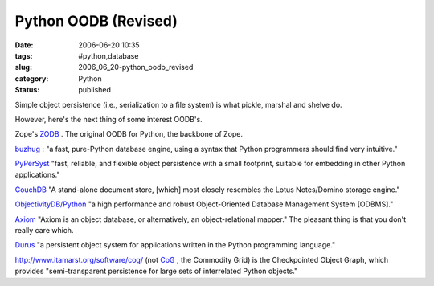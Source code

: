 Python OODB (Revised)
=====================

:date: 2006-06-20 10:35
:tags: #python,database
:slug: 2006_06_20-python_oodb_revised
:category: Python
:status: published





Simple object persistence (i.e., serialization to
a file system) is what pickle, marshal and shelve
do.



However, here's the next thing of
some interest OODB's.



Zope's `ZODB <http://www.zope.org/Wikis/ZODB/FrontPage>`_ .  The original OODB for Python, the
backbone of Zope.



`buzhug <http://buzhug.sourceforge.net/>`_ :
"a fast, pure-Python database engine, using a syntax that Python programmers
should find very intuitive."



`PyPerSyst <http://pypersyst.org/>`_  "fast,
reliable, and flexible object persistence with a small footprint, suitable for
embedding in other Python
applications."



`CouchDB <http://couchdb.infogami.com/>`_  "A
stand-alone document store, [which] most closely resembles the Lotus
Notes/Domino storage engine."



`ObjectivityDB/Python <http://www.objectivity.com/blogs/insider/expert_opinion/languages/python/>`_  "a high performance and
robust Object-Oriented Database Management System [ODBMS]."




`Axiom <http://divmod.org/trac/wiki/DivmodAxiom>`_  "Axiom is an object database, or
alternatively, an object-relational mapper."  The pleasant thing is that you
don't really care which.



`Durus <https://www.mems-exchange.org/software/durus/>`_  "a persistent object system for
applications written in the Python programming
language."



http://www.itamarst.org/software/cog/
(not `CoG <http://wiki.cogkit.org/index.php/Main_Page>`_ , the Commodity Grid) is the Checkpointed
Object Graph, which provides "semi-transparent persistence for large sets of
interrelated Python objects."










